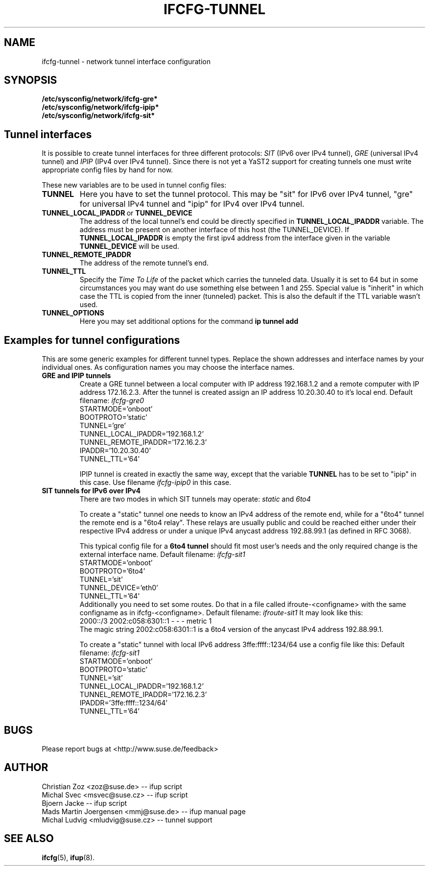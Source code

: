 .\" Process this file with
.\" groff -man -Tascii foo.1
.\"
.TH IFCFG-TUNNEL 5 "August 2004" "sysconfig" "Network configuration"
.\" ...

.SH NAME
ifcfg-tunnel \- network tunnel interface configuration
.SH SYNOPSIS
.B /etc/sysconfig/network/ifcfg-gre*
.br
.B /etc/sysconfig/network/ifcfg-ipip*
.br
.B /etc/sysconfig/network/ifcfg-sit*

.SH Tunnel interfaces
It is
possible to create tunnel interfaces for three different protocols:
.I SIT
(IPv6 over IPv4 tunnel),
.I GRE
(universal IPv4 tunnel) and
.I IPIP
(IPv4 over IPv4 tunnel). Since there is not yet a YaST2 support for creating 
tunnels one must write appropriate config files by hand for now. 

These new variables are to be used in tunnel config files:
.TP
.B TUNNEL
Here you have to set the tunnel protocol. This may be "sit" for IPv6 over IPv4
tunnel, "gre" for universal IPv4 tunnel and "ipip" for IPv4 over IPv4 tunnel.
.TP
.BR TUNNEL_LOCAL_IPADDR \ or \ TUNNEL_DEVICE
The address of the local tunnel's end could be directly specified in 
.B TUNNEL_LOCAL_IPADDR
variable. The address must be present on another interface of this host
(the TUNNEL_DEVICE). If
.B TUNNEL_LOCAL_IPADDR
is empty the first ipv4 address from the interface given in the variable
.B TUNNEL_DEVICE
will be used.
.TP
.B TUNNEL_REMOTE_IPADDR
The address of the remote tunnel's end.
.TP
.B TUNNEL_TTL
Specify the 
.I Time To Life
of the packet which carries the tunneled data. Usually it is set to 64 but in
some circumstances you may want do use something else between 1 and 255. Special
value is "inherit" in which case the TTL is copied from the inner (tunneled)
packet. This is also the default if the TTL variable wasn't used.
.TP
.B TUNNEL_OPTIONS
Here you may set additional options for the command
.B ip tunnel add

.SH Examples for tunnel configurations
This are some generic examples for different tunnel types. Replace the shown
addresses and interface names by your individual ones. As configuration names
you may choose the interface names.
.TP
.B GRE and IPIP tunnels
Create a GRE tunnel between a local computer with IP address 192.168.1.2
and a remote computer with IP address 172.16.2.3. After the tunnel is
created assign an IP address 10.20.30.40 to it's local end. Default filename:
.I ifcfg-gre0
.nf
   STARTMODE='onboot'
   BOOTPROTO='static'
   TUNNEL='gre'
   TUNNEL_LOCAL_IPADDR='192.168.1.2'
   TUNNEL_REMOTE_IPADDR='172.16.2.3'
   IPADDR='10.20.30.40'
   TUNNEL_TTL='64'
.fi

IPIP tunnel is created in exactly the same way, except that the variable
.B TUNNEL
has to be set to "ipip" in this case. Use filename
.I ifcfg-ipip0 
in this case.

.TP
.B SIT tunnels for IPv6 over IPv4
There are two modes in which SIT tunnels may operate: 
.I static
and
.I 6to4

To create a "static" tunnel one needs to know an IPv4 address of the remote end,
while for a "6to4" tunnel the remote end is a "6to4 relay". These relays are 
usually public and could be reached either under their respective IPv4 address
or under a unique IPv4 anycast address 192.88.99.1 (as defined in RFC 3068).

This typical config file for a
.B 6to4 tunnel
should fit most user's needs and the only required change is the external
interface name. Default filename:
.I ifcfg-sit1
.nf
   STARTMODE='onboot'
   BOOTPROTO='6to4'
   TUNNEL='sit'
   TUNNEL_DEVICE='eth0'
   TUNNEL_TTL='64'
.fi
Additionally you need to set some routes. Do that in a file called
ifroute-<configname> with the same configname as in ifcfg-<configname>. Default
filename:
.I ifroute-sit1
It may look like this:
.nf
   2000::/3  2002:c058:6301::1  -  -  -  metric 1
.fi
The magic string 2002:c058:6301::1 is a 6to4 version of the anycast 
IPv4 address 192.88.99.1.

To create a "static" tunnel with local IPv6 address 3ffe:ffff::1234/64 
use a config file like this: Default filename:
.I ifcfg-sit1
.nf
   STARTMODE='onboot'
   BOOTPROTO='static'
   TUNNEL='sit'
   TUNNEL_LOCAL_IPADDR='192.168.1.2'
   TUNNEL_REMOTE_IPADDR='172.16.2.3'
   IPADDR='3ffe:ffff::1234/64'
   TUNNEL_TTL='64'
.fi

.SH BUGS
Please report bugs at <http://www.suse.de/feedback>
.SH AUTHOR
.nf
Christian Zoz <zoz@suse.de> -- ifup script
Michal Svec <msvec@suse.cz> -- ifup script
Bjoern Jacke -- ifup script
Mads Martin Joergensen <mmj@suse.de> -- ifup manual page
Michal Ludvig <mludvig@suse.cz> -- tunnel support
.fi
.SH "SEE ALSO"
.BR ifcfg (5),
.BR ifup (8).

